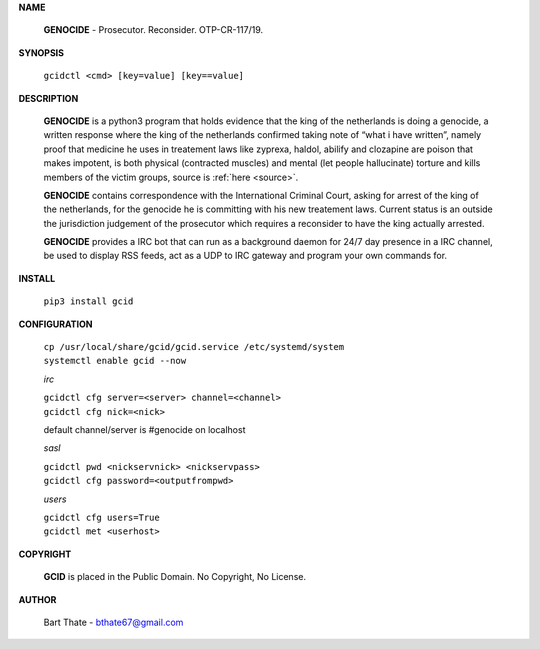 .. _admin:

.. raw:: html

    <br>

.. title:: admin

**NAME**

 **GENOCIDE** - Prosecutor. Reconsider. OTP-CR-117/19.

**SYNOPSIS**

 ``gcidctl <cmd> [key=value] [key==value]``

**DESCRIPTION**

 **GENOCIDE** is a python3 program that holds evidence that the king of the
 netherlands is doing a genocide, a written response where the king of
 the netherlands confirmed taking note of “what i have written”, namely
 proof that medicine he uses in treatement laws like zyprexa, haldol,
 abilify and clozapine are poison that makes impotent, is both physical
 (contracted muscles) and mental (let people hallucinate) torture and kills
 members of the victim groups,  source is :ref:`here <source>`.

 **GENOCIDE** contains correspondence with the International Criminal Court, 
 asking for arrest of the king of the netherlands, for the genocide he is
 committing with his new treatement laws. Current status is an outside the
 jurisdiction judgement of the prosecutor which requires a reconsider to have
 the king actually arrested.

 **GENOCIDE** provides a IRC bot that can run as a background daemon for 24/7
 day presence in a IRC channel, be used to display RSS feeds, act as a UDP
 to IRC gateway and program your own commands for.

**INSTALL**

 ``pip3 install gcid``

**CONFIGURATION**

 | ``cp /usr/local/share/gcid/gcid.service /etc/systemd/system``
 | ``systemctl enable gcid --now``

 *irc*

 | ``gcidctl cfg server=<server> channel=<channel>``
 | ``gcidctl cfg nick=<nick>``

 default channel/server is #genocide on localhost

 *sasl*

 | ``gcidctl pwd <nickservnick> <nickservpass>``
 | ``gcidctl cfg password=<outputfrompwd>``

 *users*

 | ``gcidctl cfg users=True``
 | ``gcidctl met <userhost>``

**COPYRIGHT**

 **GCID** is placed in the Public Domain. No Copyright, No License.

**AUTHOR**

 Bart Thate - bthate67@gmail.com
